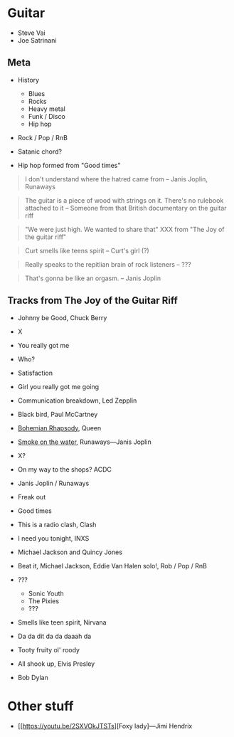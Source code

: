 

* Guitar

- Steve Vai
- Joe Satrinani

** Meta

- History
  - Blues
  - Rocks
  - Heavy metal
  - Funk / Disco
  - Hip hop

- Rock / Pop / RnB

- Satanic chord?

- Hip hop formed from "Good times"


#+begin_quote
I don't understand where the hatred came from -- Janis Joplin, Runaways
#+end_quote

#+begin_quote
The guitar is a piece of wood with strings on it. There's no rulebook attached to it -- Someone from that British documentary on the guitar riff
#+end_quote

#+begin_quote
"We were just high. We wanted to share that" XXX from "The Joy of the guitar riff"
#+end_quote

#+begin_quote
Curt smells like teens spirit
-- Curt's girl (?)
#+end_quote

#+begin_quote
Really speaks to the repitlian brain of rock listeners
-- ???
#+end_quote

#+begin_quote
That's gonna be like an orgasm.
-- Janis Joplin
#+end_quote


** Tracks from The Joy of the Guitar Riff

- Johnny be Good, Chuck Berry
- X
- You really got me
- Who?
- Satisfaction
- Girl you really got me going
- Communication breakdown, Led Zepplin
- Black bird, Paul McCartney
- [[https://youtu.be/vsl3gBVO2k4][Bohemian Rhapsody]], Queen
- [[https://youtu.be/zUwEIt9ez7M][Smoke on the water]], Runaways—Janis Joplin
- X?
- On my way to the shops? ACDC
- Janis Joplin / Runaways
- Freak out
- Good times
- This is a radio clash, Clash
- I need you tonight, INXS
- Michael Jackson and Quincy Jones
- Beat it, Michael Jackson, Eddie Van Halen solo!, Rob / Pop / RnB 
- ???
  - Sonic Youth
  - The Pixies
  - ???
- Smells like teen spirit, Nirvana

- Da da dit da da daaah da

- Tooty fruity ol' roody
- All shook up, Elvis Presley
- Bob Dylan



* Other stuff

- [[https://youtu.be/2SXVOkJTSTs][Foxy lady]---Jimi Hendrix



